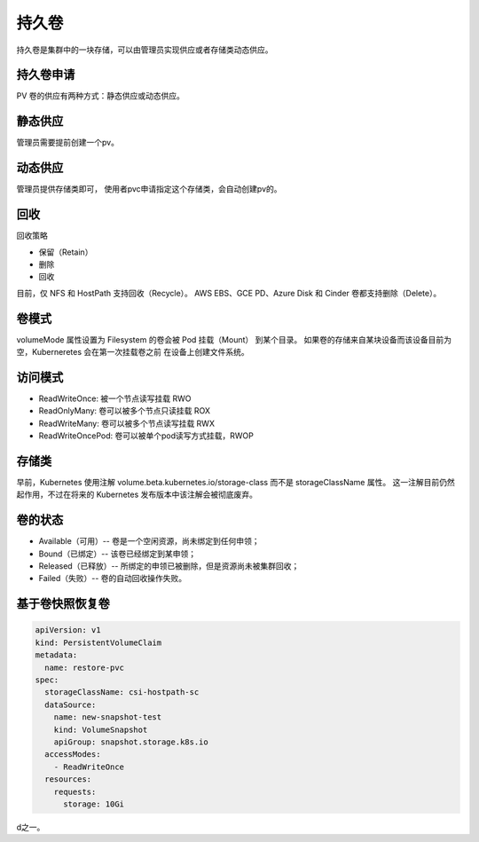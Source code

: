 持久卷
==========================================
持久卷是集群中的一块存储，可以由管理员实现供应或者存储类动态供应。

持久卷申请
--------------------------------

PV 卷的供应有两种方式：静态供应或动态供应。


静态供应
--------------------------------

管理员需要提前创建一个pv。

动态供应
--------------------------------
管理员提供存储类即可， 使用者pvc申请指定这个存储类，会自动创建pv的。 


回收
--------------------------------
回收策略

- 保留（Retain）
- 删除
- 回收

目前，仅 NFS 和 HostPath 支持回收（Recycle）。 AWS EBS、GCE PD、Azure Disk 和 Cinder 卷都支持删除（Delete）。


卷模式
----------------------------
volumeMode 属性设置为 Filesystem 的卷会被 Pod 挂载（Mount） 到某个目录。 
如果卷的存储来自某块设备而该设备目前为空，Kuberneretes 会在第一次挂载卷之前 在设备上创建文件系统。


访问模式
-------------------------

- ReadWriteOnce: 被一个节点读写挂载   RWO 
- ReadOnlyMany: 卷可以被多个节点只读挂载 ROX 
- ReadWriteMany: 卷可以被多个节点读写挂载 RWX 
- ReadWriteOncePod: 卷可以被单个pod读写方式挂载，RWOP

存储类
--------------------------
早前，Kubernetes 使用注解 volume.beta.kubernetes.io/storage-class 而不是 storageClassName 属性。
这一注解目前仍然起作用，不过在将来的 Kubernetes 发布版本中该注解会被彻底废弃。


卷的状态
--------------------------

- Available（可用）-- 卷是一个空闲资源，尚未绑定到任何申领；
- Bound（已绑定）-- 该卷已经绑定到某申领；
- Released（已释放）-- 所绑定的申领已被删除，但是资源尚未被集群回收；
- Failed（失败）-- 卷的自动回收操作失败。


基于卷快照恢复卷
---------------------

.. code-block:: yaml 

  apiVersion: v1
  kind: PersistentVolumeClaim
  metadata:
    name: restore-pvc
  spec:
    storageClassName: csi-hostpath-sc
    dataSource:
      name: new-snapshot-test
      kind: VolumeSnapshot
      apiGroup: snapshot.storage.k8s.io
    accessModes:
      - ReadWriteOnce
    resources:
      requests:
        storage: 10Gi








































































d之一。











